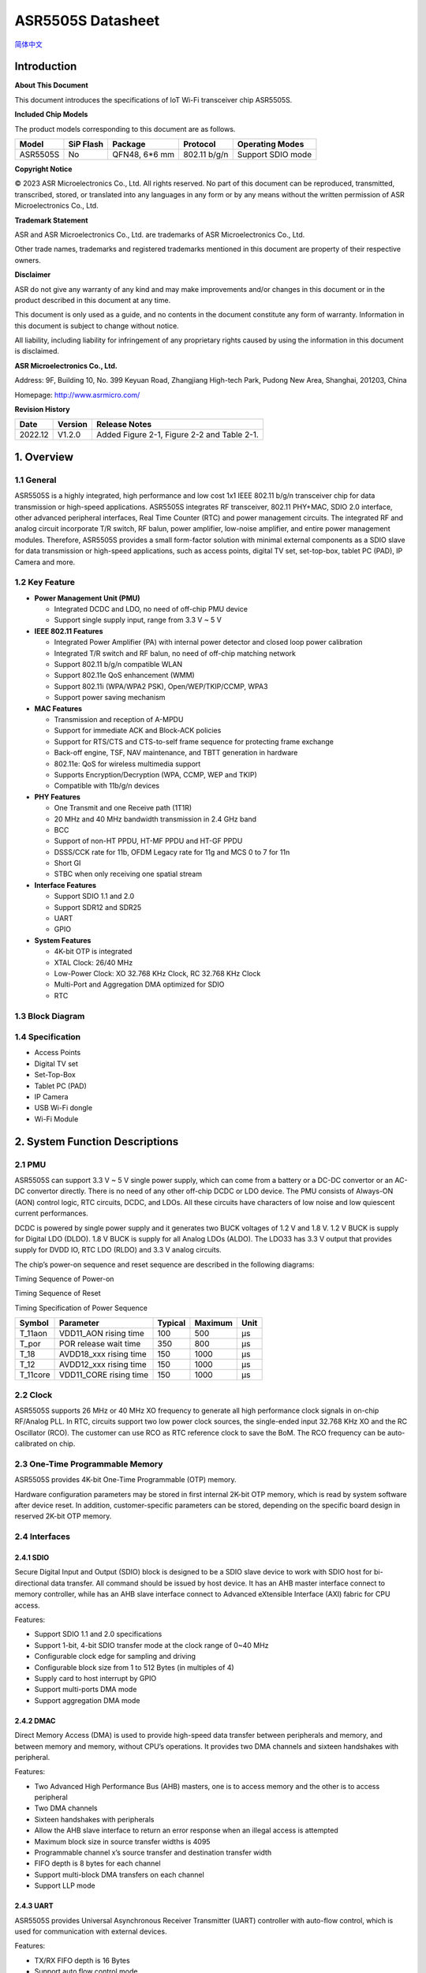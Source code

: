 ASR5505S Datasheet
==================
`简体中文 <https://asriot-cn.readthedocs.io/zh/latest/ASR550X/芯片规格/5505S_规格书.html>`_


Introduction
------------

**About This Document**

This document introduces the specifications of loT Wi-Fi transceiver chip ASR5505S.

**Included Chip Models**

The product models corresponding to this document are as follows.

======== ========= ============= ============ =================
Model    SiP Flash Package       Protocol     Operating Modes
======== ========= ============= ============ =================
ASR5505S No        QFN48, 6*6 mm 802.11 b/g/n Support SDIO mode
======== ========= ============= ============ =================

**Copyright Notice**

© 2023 ASR Microelectronics Co., Ltd. All rights reserved. No part of this document can be reproduced, transmitted, transcribed, stored, or translated into any languages in any form or by any means without the written permission of ASR Microelectronics Co., Ltd.

**Trademark Statement**

ASR and ASR Microelectronics Co., Ltd. are trademarks of ASR Microelectronics Co., Ltd. 

Other trade names, trademarks and registered trademarks mentioned in this document are property of their respective owners.

**Disclaimer**

ASR do not give any warranty of any kind and may make improvements and/or changes in this document or in the product described in this document at any time.

This document is only used as a guide, and no contents in the document constitute any form of warranty. Information in this document is subject to change without notice.

All liability, including liability for infringement of any proprietary rights caused by using the information in this document is disclaimed.

**ASR Microelectronics Co., Ltd.**

Address: 9F, Building 10, No. 399 Keyuan Road, Zhangjiang High-tech Park, Pudong New Area, Shanghai, 201203, China

Homepage: http://www.asrmicro.com/

**Revision History**

======= ======= ===========================================
Date    Version Release Notes
======= ======= ===========================================
2022.12 V1.2.0  Added Figure 2-1, Figure 2-2 and Table 2-1.
======= ======= ===========================================

1. Overview
-----------

1.1 General
~~~~~~~~~~~

ASR5505S is a highly integrated, high performance and low cost 1x1 IEEE 802.11 b/g/n transceiver chip for data transmission or high-speed applications. ASR5505S integrates RF transceiver, 802.11 PHY+MAC, SDIO 2.0 interface, other advanced peripheral interfaces, Real Time Counter (RTC) and power management circuits. The integrated RF and analog circuit incorporate T/R switch, RF balun, power amplifier, low-noise amplifier, and entire power management modules. Therefore, ASR5505S provides a small form-factor solution with minimal external components as a SDIO slave for data transmission or high-speed applications, such as access points, digital TV set, set-top-box, tablet PC (PAD), IP Camera and more.

1.2 Key Feature
~~~~~~~~~~~~~~~

-  **Power Management Unit (PMU)**

   -  Integrated DCDC and LDO, no need of off-chip PMU device
   -  Support single supply input, range from 3.3 V ~ 5 V

-  **IEEE 802.11 Features**

   -  Integrated Power Amplifier (PA) with internal power detector and closed loop power calibration
   -  Integrated T/R switch and RF balun, no need of off-chip matching network
   -  Support 802.11 b/g/n compatible WLAN
   -  Support 802.11e QoS enhancement (WMM)
   -  Support 802.11i (WPA/WPA2 PSK), Open/WEP/TKIP/CCMP, WPA3
   -  Support power saving mechanism

-  **MAC Features**

   -  Transmission and reception of A-MPDU
   -  Support for immediate ACK and Block-ACK policies
   -  Support for RTS/CTS and CTS-to-self frame sequence for protecting frame exchange
   -  Back-off engine, TSF, NAV maintenance, and TBTT generation in hardware
   -  802.11e: QoS for wireless multimedia support
   -  Supports Encryption/Decryption (WPA, CCMP, WEP and TKIP)
   -  Compatible with 11b/g/n devices

-  **PHY Features**

   -  One Transmit and one Receive path (1T1R)
   -  20 MHz and 40 MHz bandwidth transmission in 2.4 GHz band
   -  BCC
   -  Support of non-HT PPDU, HT-MF PPDU and HT-GF PPDU
   -  DSSS/CCK rate for 11b, OFDM Legacy rate for 11g and MCS 0 to 7 for 11n
   -  Short GI
   -  STBC when only receiving one spatial stream

-  **Interface Features**

   -  Support SDIO 1.1 and 2.0
   -  Support SDR12 and SDR25
   -  UART
   -  GPIO

-  **System Features**

   -  4K-bit OTP is integrated

   -  XTAL Clock: 26/40 MHz

   -  Low-Power Clock: XO 32.768 KHz Clock, RC 32.768 KHz Clock

   -  Multi-Port and Aggregation DMA optimized for SDIO

   -  RTC

1.3 Block Diagram
~~~~~~~~~~~~~~~~~

|image1|

1.4 Specification
~~~~~~~~~~~~~~~~~

-  Access Points

-  Digital TV set

-  Set-Top-Box

-  Tablet PC (PAD)

-  IP Camera

-  USB Wi-Fi dongle

-  Wi-Fi Module

2. System Function Descriptions
-------------------------------

2.1 PMU
~~~~~~~

ASR5505S can support 3.3 V ~ 5 V single power supply, which can come from a battery or a DC-DC convertor or an AC-DC convertor directly. There is no need of any other off-chip DCDC or LDO device. The PMU consists of Always-ON (AON) control logic, RTC circuits, DCDC, and LDOs. All these circuits have characters of low noise and low quiescent current performances.

DCDC is powered by single power supply and it generates two BUCK voltages of 1.2 V and 1.8 V. 1.2 V BUCK is supply for Digital LDO (DLDO). 1.8 V BUCK is supply for all Analog LDOs (ALDO). The LDO33 has 3.3 V output that provides supply for DVDD IO, RTC LDO (RLDO) and 3.3 V analog circuits.

The chip’s power-on sequence and reset sequence are described in the following diagrams:

.. raw:: html

   <center>

|image2|
Timing Sequence of Power-on

.. raw:: html

   </center> 

.. raw:: html

   <center>

|image3|
Timing Sequence of Reset

.. raw:: html

   </center>


.. raw:: html

   <center>

Timing Specification of Power Sequence

.. raw:: html

   </center>
======== ====================== ======= ======= ====
Symbol   Parameter              Typical Maximum Unit
======== ====================== ======= ======= ====
T_11aon  VDD11_AON rising time  100     500     μs
T_por    POR release wait time  350     800     μs
T_18     AVDD18_xxx rising time 150     1000    μs
T_12     AVDD12_xxx rising time 150     1000    μs
T_11core VDD11_CORE rising time 150     1000    μs
======== ====================== ======= ======= ====


2.2 Clock
~~~~~~~~~

ASR5505S supports 26 MHz or 40 MHz XO frequency to generate all high performance clock signals in on-chip RF/Analog PLL. In RTC, circuits support two low power clock sources, the single-ended input 32.768 KHz XO and the RC Oscillator (RCO). The customer can use RCO as RTC reference clock to save the BoM. The RCO frequency can be auto-calibrated on chip.

2.3 One-Time Programmable Memory
~~~~~~~~~~~~~~~~~~~~~~~~~~~~~~~~

ASR5505S provides 4K-bit One-Time Programmable (OTP) memory.

Hardware configuration parameters may be stored in first internal 2K-bit OTP memory, which is read by system software after device reset. In addition, customer-specific parameters can be stored, depending on the specific board design in reserved 2K-bit OTP memory.

2.4 Interfaces
~~~~~~~~~~~~~~

2.4.1 SDIO
^^^^^^^^^^

Secure Digital Input and Output (SDIO) block is designed to be a SDIO slave device to work with SDIO host for bi-directional data transfer. All command should be issued by host device. It has an AHB master interface connect to memory controller, while has an AHB slave interface connect to Advanced eXtensible Interface (AXI) fabric for CPU access.

Features:

-  Support SDIO 1.1 and 2.0 specifications

-  Support 1-bit, 4-bit SDIO transfer mode at the clock range of 0~40 MHz

-  Configurable clock edge for sampling and driving

-  Configurable block size from 1 to 512 Bytes (in multiples of 4)

-  Supply card to host interrupt by GPIO

-  Support multi-ports DMA mode

-  Support aggregation DMA mode

2.4.2 DMAC
^^^^^^^^^^

Direct Memory Access (DMA) is used to provide high-speed data transfer between peripherals and memory, and between memory and memory, without CPU’s operations. It provides two DMA channels and sixteen handshakes with peripheral.

Features:

-  Two Advanced High Performance Bus (AHB) masters, one is to access memory and the other is to access peripheral

-  Two DMA channels

-  Sixteen handshakes with peripherals

-  Allow the AHB slave interface to return an error response when an illegal access is attempted

-  Maximum block size in source transfer widths is 4095

-  Programmable channel x’s source transfer and destination transfer width

-  FIFO depth is 8 bytes for each channel

-  Support multi-block DMA transfers on each channel

-  Support LLP mode

2.4.3 UART
^^^^^^^^^^

ASR5505S provides Universal Asynchronous Receiver Transmitter (UART) controller with auto-flow control, which is used for communication with external devices.

Features:

-  TX/RX FIFO depth is 16 Bytes

-  Support auto flow control mode

-  Programmable frame properties, such as number of data bits per frame (5~8), optional parity bit (odd/even), number of stop bits (1,1.5,2)

-  Include additional FIFO status registers and shadow registers, that can be accessed by software

-  Loopback mode for test

-  Support DMA mode

2.4.4 GPIO
^^^^^^^^^^

General purpose Input / Output (GPIO) pins are fully configurable. They are multiplexed with other interfaces, such as I2C, SPI, UART and etc. The GPIO pins support the below features:

-  Input mode: the input value can be read through register.

-  Output mode: the output value can be set through register.

-  Interrupt: the input can be set to edge-trigger or level-trigger to generate CPU interrupt. Support 4 types of trigger: Low level, high level, falling edge and rising edge.

-  Internal pull-up or pull-down configurable

3. Wi-Fi Subsystem Descriptions
-------------------------------

ASR5505S supports features specified in the IEEE 802.11 base standard, and amended by IEEE 802.11n.

3.1 Wi-Fi MAC
~~~~~~~~~~~~~

ASR5505S WLAN Media Access Control (MAC) is designed to support high throughput operation with low power consumption.

-  Transmission and reception of aggregated MPDUs (A-MPDU)

-  Support for power management schemes, including WMM power-save

-  Support for immediate ACK and Block-ACK policies

-  Interframe space timing support, including RIFS

-  Support for RTS/CTS and CTS-to-self frame sequences for protecting frame exchanges

-  Back-off counters in hardware for supporting multiple priorities as specified in the WMM specification

-  Timing synchronization function (TSF), network allocation vector (NAV) maintenance, and target beacon transmission time (TBTT) generation in hardware

-  Hardware off-load for AES-CCMP, legacy WPA TKIP, legacy WEP ciphers, WAPI, and support for key management

-  Statistics counters for MIB support

-  802.11 e: QoS for wireless multimedia technology

-  Monitor mode: sniff all frames from the medium

3.2 Wi-Fi PHY
~~~~~~~~~~~~~

ASR5505S WLAN Digital Port Physical Layer (PHY) is designed to comply with IEEE 802.11 b/g/n single stream to provide wireless LAN connectivity or low-power applications.

-  Supports IEEE 802.11b, 11g, 11n single-stream standards

-  Supports 802.11n MCS0-7 in both 20 MHz and 40 MHz bandwidth

-  Supports Optional Greenfield mode in Tx and Rx

-  Algorithms achieve low power, enhanced sensitivity, range and reliability

-  Automatic gain control scheme for blocking and non-blocking application scenario

3.3 Wi-Fi RF
~~~~~~~~~~~~

ASR5505S integrates fully 802.11 b/g/n RF transceiver, including T/R switch, matching network, PA, Low Noise Amplifier (LNA), and RF synthesizer. There is no need of off-chip matching network, which saves the BoM and module Print Circuit Board (PCB) size.

The transceiver has auto-calibration and sensor circuits to guarantee the RF performance in mass production. These calibrations include transmit power, IQ imbalance, LO leakage, DC offset, filter bandwidth and etc. The temperature sensor and process sensor are also integrated on-chip.

The following table shows Wi-Fi RF TX and RX specification respectively.

.. raw:: html

   <center>

Wi-Fi TX Specification
|image|

.. raw:: html

   </center>

.. raw:: html

   <center>

Wi-Fi RX Specification
|image51|

.. raw:: html

   </center>


4. Software Descriptions
------------------------

The Wi-Fi transceiver chip will connect with Application Process chip via SDIO interface.

The software architecture is as below:

|image6|

5. Electrical Characteristics
-----------------------------

5.1 Absolute Maximum Rating
~~~~~~~~~~~~~~~~~~~~~~~~~~~

=========================== ========= ==== ==== ==== ====
Parameter                   Symbol    Min. Typ. Max. Unit
=========================== ========= ==== ==== ==== ====
Power supply                VBAT_DCDC -0.3      5.8  V
Storage temperature range   TSTR      -40       125  °C
Operating temperature range TOPR      -40       85   °C
=========================== ========= ==== ==== ==== ====

5.2 Recommended Operating Conditions
~~~~~~~~~~~~~~~~~~~~~~~~~~~~~~~~~~~~

=========================== ========= ==== ===== ==== ====
Parameter                   Symbol    Min. Typ.  Max. Unit
=========================== ========= ==== ===== ==== ====
Power supply                VBAT_DCDC 3    3.6/5 5.2  V
Operating temperature range TOPR      -40  -     85   °C
=========================== ========= ==== ===== ==== ====

6. Package Specifications
-------------------------

6.1 ASR5505S Mechanical Parameters
~~~~~~~~~~~~~~~~~~~~~~~~~~~~~~~~~~

ASR5505S uses 6 mm x 6 mm QFN package of 48 pin with 0.4 mm pitch.

.. raw:: html

   <center>

|image7|

.. raw:: html

   </center>

6.2 ASR5505S Pin Assignment and Description
~~~~~~~~~~~~~~~~~~~~~~~~~~~~~~~~~~~~~~~~~~~

The chip top view and pin descriptions of ASR5505S are shown as follows.

.. raw:: html

   <center>

|image8|
ASR5505S Package Top View

.. raw:: html

   </center>

.. raw:: html

   <center>

ASR5505S Pin Description

.. raw:: html

   </center>
+-------------------------+---------------+----------------------------------+---------+
| Num.                    | Name          | Pin Description                  | I/O     |
+=========================+===============+==================================+=========+
| **Power, Clock**        |               |                                  |         |
+-------------------------+---------------+----------------------------------+---------+
| 39                      | VDD11_AON     | 1.1 V digital always-on supply   | Power   |
+-------------------------+---------------+----------------------------------+---------+
| 34                      | VDD11_CORE    | 1.1 V digital core domain supply | Power   |
+-------------------------+---------------+----------------------------------+---------+
| 42                      | AVDD12_DIGLDO | 1.2 V digital core LDO supply    | Power   |
+-------------------------+---------------+----------------------------------+---------+
| 1                       | AVDD18_ANA1   | 1.8 V analog supply              | Power   |
+-------------------------+---------------+----------------------------------+---------+
| 43                      | AVDD18_ANA2   | 1.8 V analog supply              | Power   |
+-------------------------+---------------+----------------------------------+---------+
| 44                      | AVDD18_ANA3   | 1.8 V analog supply              | Power   |
+-------------------------+---------------+----------------------------------+---------+
| 47                      | AVDD18_ANA4   | 1.8 V analog supply              | Power   |
+-------------------------+---------------+----------------------------------+---------+
| 48                      | AVDD18_ANA5   | 1.8 V analog supply              | Power   |
+-------------------------+---------------+----------------------------------+---------+
| 3                       | AVDD33_ANA1   | 3.3 V analog supply              | Power   |
+-------------------------+---------------+----------------------------------+---------+
| 4                       | AVDD33_ANA2   | 3.3 V analog supply              | Power   |
+-------------------------+---------------+----------------------------------+---------+
| 41                      | AVDD33_RTC    | 3.3 V RTC domain supply          | Power   |
+-------------------------+---------------+----------------------------------+---------+
| 12                      | DVDD33_CORE0  | 3.3 V digital IO supply          | Power   |
+-------------------------+---------------+----------------------------------+---------+
| 31                      | DVDD33_CORE1  | 3.3 V digital IO supply          | Power   |
+-------------------------+---------------+----------------------------------+---------+
| 40                      | XO32K         | 32.768 KHz clock input           | Analog  |
+-------------------------+---------------+----------------------------------+---------+
| 45                      | XO26M_P1      | 26 MHz clock input               | Analog  |
+-------------------------+---------------+----------------------------------+---------+
| 46                      | XO26M_P2      | 26 MHz clock input               | Analog  |
+-------------------------+---------------+----------------------------------+---------+
| **DCDC, LDO**           |               |                                  |         |
+-------------------------+---------------+----------------------------------+---------+
| 21                      | RVDD33_LDO    | 3.3 V LDO output                 | Analog  |
+-------------------------+---------------+----------------------------------+---------+
| 22                      | VBAT_DCDC     | 3.3~5 V DCDC/LDO supply          | Power   |
+-------------------------+---------------+----------------------------------+---------+
| 23                      | VX_BUCK       | DCDC signal                      | Analog  |
+-------------------------+---------------+----------------------------------+---------+
| 24                      | VB_DCDC       | DCDC signal                      | Analog  |
+-------------------------+---------------+----------------------------------+---------+
| 25                      | VBUCK18       | 1.8 V DCDC buck output           | Analog  |
+-------------------------+---------------+----------------------------------+---------+
| 26                      | VBUCK12       | 1.2 V DCDC buck output           | Analog  |
+-------------------------+---------------+----------------------------------+---------+
| 27                      | AVSS_DCDC     | DCDC ground                      | Power   |
+-------------------------+---------------+----------------------------------+---------+
| **GPIO, Reset, Select** |               |                                  |         |
+-------------------------+---------------+----------------------------------+---------+
| 8                       | DIG_PAD0      | UART0_TXD                        | Digital |
+-------------------------+---------------+----------------------------------+---------+
| 9                       | DIG_PAD1      | UART0_RXD                        | Digital |
+-------------------------+---------------+----------------------------------+---------+
| 14                      | DIG_PAD2      | GPIO                             | Digital |
+-------------------------+---------------+----------------------------------+---------+
| 13                      | DIG_PAD3      | SDIO_INT                         | Digital |
+-------------------------+---------------+----------------------------------+---------+
| 15                      | DIG_PAD4      | SDIO_CMD                         | Digital |
+-------------------------+---------------+----------------------------------+---------+
| 16                      | DIG_PAD5      | SDIO_CLK                         | Digital |
+-------------------------+---------------+----------------------------------+---------+
| 17                      | DIG_PAD6      | SDIO_DATA0                       | Digital |
+-------------------------+---------------+----------------------------------+---------+
| 18                      | DIG_PAD7      | SDIO_DATA1                       | Digital |
+-------------------------+---------------+----------------------------------+---------+
| 19                      | DIG_PAD8      | SDIO_DATA2                       | Digital |
+-------------------------+---------------+----------------------------------+---------+
| 20                      | DIG_PAD9      | SDIO_DATA3                       | Digital |
+-------------------------+---------------+----------------------------------+---------+
| 10                      | DIG_PAD10     | GPIO10                           | Digital |
+-------------------------+---------------+----------------------------------+---------+
| 11                      | DIG_PAD11     | SDIO_INT                         | Digital |
+-------------------------+---------------+----------------------------------+---------+
| 36                      | DIG_PAD12     | GPIO                             | Digital |
+-------------------------+---------------+----------------------------------+---------+
| 35                      | DIG_PAD13     | GPIO                             | Digital |
+-------------------------+---------------+----------------------------------+---------+
| 33                      | DIG_PAD14     | GPIO                             | Digital |
+-------------------------+---------------+----------------------------------+---------+
| 32                      | DIG_PAD15     | GPIO                             | Digital |
+-------------------------+---------------+----------------------------------+---------+
| 37                      | PAD_SEL       | Mode select                      | Digital |
+-------------------------+---------------+----------------------------------+---------+
| 38                      | PAD_RSTN      | Reset                            | Digital |
+-------------------------+---------------+----------------------------------+---------+
| **RF Interface**        |               |                                  |         |
+-------------------------+---------------+----------------------------------+---------+
| 2                       | RF_INOUT      | Wi-Fi RF input/output            | Analog  |
+-------------------------+---------------+----------------------------------+---------+


.. |image1| image:: ../../img/5505S_规格书/图1-1.png
.. |image2| image:: ../../img/5505S_规格书/图2-1.png
.. |image3| image:: ../../img/5505S_规格书/图2-2.png
.. |image4| image:: ../../img/5505S_规格书/表3-1.png
.. |image5| image:: ../../img/5505S_规格书/表3-2.png
.. |image6| image:: ../../img/5505S_规格书/图4-1.png
.. |image7| image:: ../../img/5505S_规格书/图6-1.png
.. |image8| image:: ../../img/5505S_规格书/图6-2.png